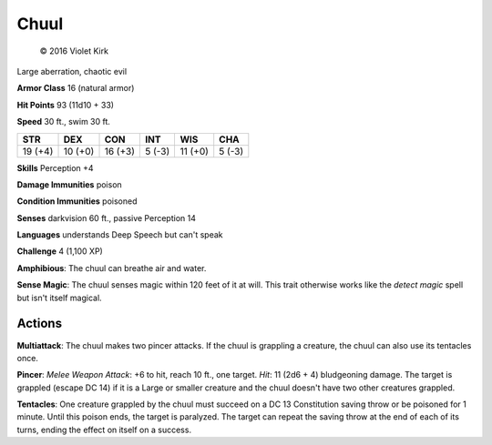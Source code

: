 
.. _srd:chuul:

Chuul
-----

.. figure:: /_images/Chuul.png
    :figclass: image-right
    :target: /_images/Chuul.png

    © 2016 Violet Kirk


Large aberration, chaotic evil

**Armor Class** 16 (natural armor)

**Hit Points** 93 (11d10 + 33)

**Speed** 30 ft., swim 30 ft.

+-----------+-----------+-----------+----------+-----------+----------+
| STR       | DEX       | CON       | INT      | WIS       | CHA      |
+===========+===========+===========+==========+===========+==========+
| 19 (+4)   | 10 (+0)   | 16 (+3)   | 5 (-3)   | 11 (+0)   | 5 (-3)   |
+-----------+-----------+-----------+----------+-----------+----------+

**Skills** Perception +4

**Damage Immunities** poison

**Condition Immunities** poisoned

**Senses** darkvision 60 ft., passive Perception 14

**Languages** understands Deep Speech but can't speak

**Challenge** 4 (1,100 XP)

**Amphibious**: The chuul can breathe air and water. 

**Sense Magic**:
The chuul senses magic within 120 feet of it at will. This trait
otherwise works like the *detect magic* spell but isn't itself magical.

Actions
~~~~~~~~~~~~~~~~~~~~~~~~~~~~~~~~~

**Multiattack**: The chuul makes two pincer attacks. If the chuul is
grappling a creature, the chuul can also use its tentacles once.

**Pincer**: *Melee Weapon Attack*: +6 to hit, reach 10 ft., one target.
*Hit*: 11 (2d6 + 4) bludgeoning damage. The target is grappled (escape
DC 14) if it is a Large or smaller creature and the chuul doesn't have
two other creatures grappled.

**Tentacles**: One creature grappled by
the chuul must succeed on a DC 13 Constitution saving throw or be
poisoned for 1 minute. Until this poison ends, the target is paralyzed.
The target can repeat the saving throw at the end of each of its turns,
ending the effect on itself on a success.
